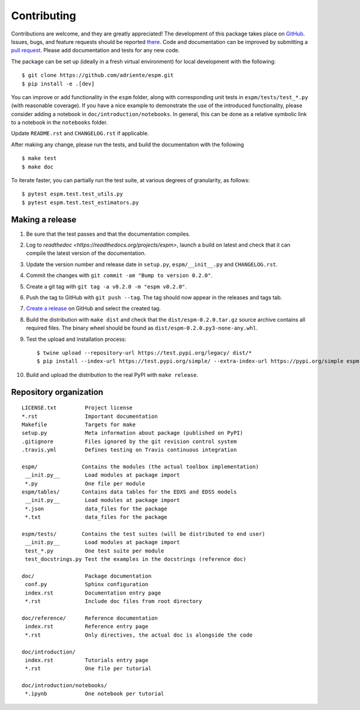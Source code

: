 ============
Contributing
============

Contributions are welcome, and they are greatly appreciated! The development of
this package takes place on `GitHub <https://github.com/adriente/espm>`_.
Issues, bugs, and feature requests should be reported `there
<https://github.com/adriente/espm/issues>`_.
Code and documentation can be improved by submitting a `pull request
<https://github.com/adriente/espm/pulls>`_. Please add documentation and
tests for any new code.

The package can be set up (ideally in a fresh virtual environment) for local
development with the following::

    $ git clone https://github.com/adriente/espm.git
    $ pip install -e .[dev]

You can improve or add functionality in the ``espm`` folder, along with
corresponding unit tests in ``espm/tests/test_*.py`` (with reasonable
coverage).
If you have a nice example to demonstrate the use of the introduced
functionality, please consider adding a notebook in ``doc/introduction/notebooks``.
In general, this can be done as a relative symbolic link to a notebook in the
``notebooks`` folder.

Update ``README.rst`` and ``CHANGELOG.rst`` if applicable.

After making any change, please run the tests, and build the
documentation with the following ::

    $ make test
    $ make doc

To iterate faster, you can partially run the test suite, at various degrees of
granularity, as follows::

   $ pytest espm.test.test_utils.py
   $ pytest espm.test.test_estimators.py

Making a release
----------------

#. Be sure that the test passes and that the documentation compiles.
#. Log to `readthedoc <https://readthedocs.org/projects/espm>`, 
   launch a build on latest and check that it can compile 
   the latest version of the documentation.
#. Update the version number and release date in ``setup.py``,
   ``espm/__init__.py`` and ``CHANGELOG.rst``.
#. Commit the changes with ``git commit -am "Bump to version 0.2.0"``.
#. Create a git tag with ``git tag -a v0.2.0 -m "espm v0.2.0"``.
#. Push the tag to GitHub with ``git push --tag``. The tag should now
   appear in the releases and tags tab.
#. `Create a release <https://github.com/adriente/esmpy/releases/new>`_ on
   GitHub and select the created tag. 
#. Build the distribution with ``make dist`` and check that the
   ``dist/espm-0.2.0.tar.gz`` source archive contains all required files. The
   binary wheel should be found as ``dist/espm-0.2.0.py3-none-any.whl``.
#. Test the upload and installation process::

    $ twine upload --repository-url https://test.pypi.org/legacy/ dist/*
    $ pip install --index-url https://test.pypi.org/simple/ --extra-index-url https://pypi.org/simple espm

#. Build and upload the distribution to the real PyPI with ``make release``.


Repository organization
-----------------------

::

  LICENSE.txt         Project license
  *.rst               Important documentation
  Makefile            Targets for make
  setup.py            Meta information about package (published on PyPI)
  .gitignore          Files ignored by the git revision control system
  .travis.yml         Defines testing on Travis continuous integration

  espm/              Contains the modules (the actual toolbox implementation)
   __init.py__        Load modules at package import
   *.py               One file per module
  espm/tables/       Contains data tables for the EDXS and EDSS models
   __init.py__        Load modules at package import
   *.json             data_files for the package  
   *.txt              data_files for the package  

  espm/tests/        Contains the test suites (will be distributed to end user)
   __init.py__        Load modules at package import
   test_*.py          One test suite per module
   test_docstrings.py Test the examples in the docstrings (reference doc)

  doc/                Package documentation
   conf.py            Sphinx configuration
   index.rst          Documentation entry page
   *.rst              Include doc files from root directory

  doc/reference/      Reference documentation
   index.rst          Reference entry page
   *.rst              Only directives, the actual doc is alongside the code

  doc/introduction/
   index.rst          Tutorials entry page
   *.rst              One file per tutorial

  doc/introduction/notebooks/
   *.ipynb            One notebook per tutorial